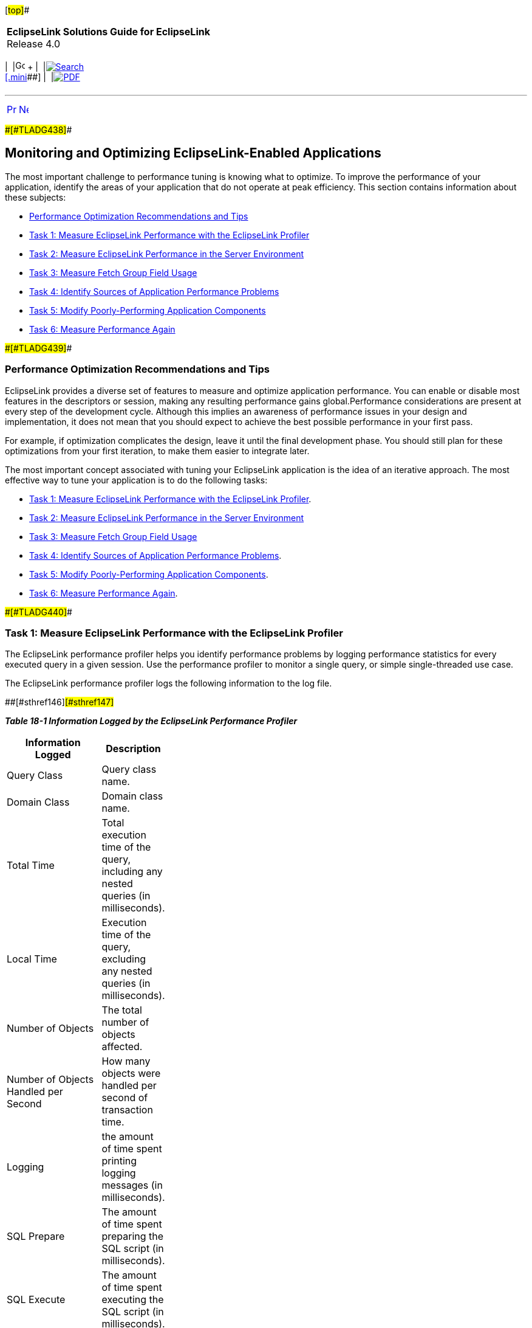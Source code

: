 [[cse]][#top]##

[width="100%",cols="<50%,>50%",]
|===
|*EclipseLink Solutions Guide for EclipseLink* +
Release 4.0 a|
[width="99%",cols="20%,^16%,16%,^16%,16%,^16%",]
|===
|  |image:../../dcommon/images/contents.png[Go To Table Of
Contents,width=16,height=16] + | 
|link:../../[image:../../dcommon/images/search.png[Search] +
[.mini]##] | 
|link:../eclipselink_otlcg.pdf[image:../../dcommon/images/pdf_icon.png[PDF]]
|===

|===

'''''

[cols="^,^,",]
|===
|link:performance001.htm[image:../../dcommon/images/larrow.png[Previous,width=16,height=16]]
|link:restful_jpa.htm[image:../../dcommon/images/rarrow.png[Next,width=16,height=16]]
| 
|===

[#CHDFIECF]####[#TLADG438]####

== Monitoring and Optimizing EclipseLink-Enabled Applications

The most important challenge to performance tuning is knowing what to
optimize. To improve the performance of your application, identify the
areas of your application that do not operate at peak efficiency. This
section contains information about these subjects:

* link:#CHDJJDDH[Performance Optimization Recommendations and Tips]
* link:#CHDIAFJI[Task 1: Measure EclipseLink Performance with the
EclipseLink Profiler]
* link:#CIAFFAIF[Task 2: Measure EclipseLink Performance in the Server
Environment]
* link:#CIAFGJHI[Task 3: Measure Fetch Group Field Usage]
* link:#CHDICBBA[Task 4: Identify Sources of Application Performance
Problems]
* link:#CHDDCABJ[Task 5: Modify Poorly-Performing Application
Components]
* link:#CHDHGFDI[Task 6: Measure Performance Again]

[#CHDJJDDH]####[#TLADG439]####

=== Performance Optimization Recommendations and Tips

EclipseLink provides a diverse set of features to measure and optimize
application performance. You can enable or disable most features in the
descriptors or session, making any resulting performance gains
global.Performance considerations are present at every step of the
development cycle. Although this implies an awareness of performance
issues in your design and implementation, it does not mean that you
should expect to achieve the best possible performance in your first
pass.

For example, if optimization complicates the design, leave it until the
final development phase. You should still plan for these optimizations
from your first iteration, to make them easier to integrate later.

The most important concept associated with tuning your EclipseLink
application is the idea of an iterative approach. The most effective way
to tune your application is to do the following tasks:

* link:#CHDIAFJI[Task 1: Measure EclipseLink Performance with the
EclipseLink Profiler].
* link:#CIAFFAIF[Task 2: Measure EclipseLink Performance in the Server
Environment]
* link:#CIAFGJHI[Task 3: Measure Fetch Group Field Usage]
* link:#CHDICBBA[Task 4: Identify Sources of Application Performance
Problems].
* link:#CHDDCABJ[Task 5: Modify Poorly-Performing Application
Components].
* link:#CHDHGFDI[Task 6: Measure Performance Again].

[#CHDIAFJI]####[#TLADG440]####

=== Task 1: Measure EclipseLink Performance with the EclipseLink Profiler

The EclipseLink performance profiler helps you identify performance
problems by logging performance statistics for every executed query in a
given session. Use the performance profiler to monitor a single query,
or simple single-threaded use case.

The EclipseLink performance profiler logs the following information to
the log file.

[#TLADG441]####[#sthref146]####[#sthref147]##

*_Table 18-1 Information Logged by the EclipseLink Performance
Profiler_*

[width="31%",cols="<100%,<",options="header",]
|===
|*Information Logged* |*Description*
|Query Class |Query class name.

|Domain Class |Domain class name.

|Total Time |Total execution time of the query, including any nested
queries (in milliseconds).

|Local Time |Execution time of the query, excluding any nested queries
(in milliseconds).

|Number of Objects |The total number of objects affected.

|Number of Objects Handled per Second |How many objects were handled per
second of transaction time.

|Logging |the amount of time spent printing logging messages (in
milliseconds).

|SQL Prepare |The amount of time spent preparing the SQL script (in
milliseconds).

|SQL Execute |The amount of time spent executing the SQL script (in
milliseconds).

|Row Fetch |The amount of time spent fetching rows from the database (in
milliseconds)

|Cache |The amount of time spent searching or updating the object cache
(in milliseconds)

|Object Build |The amount of time spent building the domain object (in
milliseconds)

|query Prepare |the amount of time spent to prepare the query prior to
execution (in milliseconds)

|SQL Generation |the amount of time spent to generate the SQL script
before it is sent to the database (in milliseconds)
|===

 +

[#CHDDAEHF]####[#TLADG442]####

==== Enabling the EclipseLink Profiler

The EclipseLink performance profiler is an instance of
`org.eclipse.persistence.tools.profiler.PerformanceProfiler` class. To
enable it, add the following line to the `persistence.xml` file:

[source,oac_no_warn]
----
<property name="eclipselink.profiler" value="PerformanceProfiler.logProfiler"/>
----

In addition to enabling the EclipseLink profiler, The
`PerformanceProfiler` class public API also provides the functionality
described in link:#CHDGBGGC[Table 18-2]:

[#TLADG443]####[#sthref148]####[#CHDGBGGC]##

*_Table 18-2 Additional PerformanceProfiler Functionality_*

[width="35%",cols="<,<100%",options="header",]
|===
|*To...* |*Use...*
|Disable the profiler |`dontLogProfile`

|Organize the profiler log into a summary of all the individual
operation profiles including operation statistics like the shortest time
of all the operations that were profiled, the total time of all the
operations, the number of objects returned by profiled queries, and the
total time that was spent in each kind of operation that was profiled
|`logProfileSummary`

|Organize the profiler log into a summary of all the individual
operation profiles by query |`logProfileSummaryByQuery`

|Organize the profiler log into a summary of all the individual
operation profiles by class. |`logProfileSummaryByClass`
|===

 +

[#TLADG444]##

[#sthref149]##

==== Accessing and Interpreting Profiler Results

You can see profiling results by opening the profile log in a text
reader, such as Notepad.

The profiler output file indicates the health of a EclipseLink-enabled
application.

link:#CHDBGFGG[Example 18-7] shows an sample of the EclipseLink profiler
output.

[#CHDBGFGG]####[#TLADG445]####

*_Example 18-7 Performance Profiler Output_*

[source,oac_no_warn]
----
Begin Profile of{
ReadAllQuery(com.demos.employee.domain.Employee)
Profile(ReadAllQuery,# of obj=12, time=139923809,sql execute=21723809,
prepare=49523809, row fetch=39023809, time/obj=11623809,obj/sec=8)
} End Profile
----

link:#CHDBGFGG[Example 18-7] shows the following information about the
query:

* `ReadAllQuery(com.demos.employee.domain.Employee)`: specific query
profiled, and its arguments.
* `Profile(ReadAllQuery`: start of the profile and the type of query.
* `# of obj=12`: number of objects involved in the query.
* `time=139923809`: total execution time of the query (in milliseconds).
* `sql execute=21723809`: total time spent executing the SQL statement.
* `prepare=49523809`: total time spent preparing the SQL statement.
* `row fetch=39023809`: total time spent fetching rows from the
database.
* `time/obj=116123809`: number of nanoseconds spent on each object.
* `obj/sec=8`: number of objects handled per second.

[#CIAFFAIF]####[#TLADG1230]####

=== Task 2: Measure EclipseLink Performance in the Server Environment

Use the Performance Monitor to provide detailed profiling and monitoring
information in a multithreaded server environment. Use the performance
monitor to monitor a server, multiple threads, or long running
processes.

Enable the monitor in `persistence.xml` file as follows:

[source,oac_no_warn]
----
<property name="eclipselink.profiler" value="PerformanceMonitor"/>
----

The performance monitor can also be enabled through code using a
`SessionCustomizer`.

The performance monitor will output a dump of cumulative statistics
every minute to the EclipseLink log. The statistics contains three sets
of information:

* *Info*; statistics that are constant informational data, such as the
session name, or time of login.
* *Counter*; statistics that are cumulative counters of total
operations, such as cache hits, or query executions.
* *Timer*; statistics that are cumulative measurements of total time (in
nano seconds) for a specific type of operation, reading, writing,
database operations.

Statistics are generally grouped in total and also by query type, query
class, and query name. Counters and timers are generally recorded for
the same operations, so the time per operation could also be calculated.

The time between statistic dumps can be configured by using the
`setDumpTime(long)` method in the `PerformanceMonitor` class. If dumping
the results is not desired, then the `dumpTime` attribute can be set to
be very large such as `Long.MAX_VALUE`. The statistic can also be
accessed in a Java program with the `getOperationTime(String)` method.

The performance monitor can also be configured with a profile weight.
The profile weights are defined in the `SessionProfiler` class and used
by the PerformanceMonitor class. The weights include:

* `NONE`—No statistics are recorded.
* `NORMAL`—Informational statistics are recorded.
* `HEAVY`—Informational, counter and timer statistics are recorded.
* `ALL`—All statistics are recorded (this is the default).
+
 +

[width="100%",cols="<100%",]
|===
a|
image:../../dcommon/images/note_icon.png[Note,width=16,height=16]Note:

In the current release, the performance monitor responds with the same
information for the `HEAVY` and `ALL` values.

|===

 +

[#CIAFGJHI]####[#TLADG1231]####

=== Task 3: Measure Fetch Group Field Usage

Use the Fetch Group Monitor to measure fetch group field usage. This can
be useful for performance analysis in a complex system.

Enable this monitor by using the system property
`org.eclipse.persistence.fetchgroupmonitor=true`.

The monitor outputs the attribute used for a class every time a new
attribute is accessed.

[#CHDICBBA]####[#TLADG446]####

=== Task 4: Identify Sources of Application Performance Problems

Areas of the application where performance problems could occur include
the following:

* Identifying General Performance Optimization
* Schema
* Mappings and Descriptors
* Sessions
* Cache
* Data Access
* Queries
* Unit of Work
* Application Server and Database Optimization

link:#CHDDCABJ[Task 5: Modify Poorly-Performing Application Components]
provides some guidelines for dealing with problems in each of these
areas.

[#CHDDCABJ]####[#TLADG447]####

=== Task 5: Modify Poorly-Performing Application Components

For each source of application performance problems listed in
link:#CHDICBBA[Task 4: Identify Sources of Application Performance
Problems], you can try specific workarounds, as described in this
section.

[#TLADG448]##

[#sthref150]##

==== Identifying General Performance Optimizations

*Avoid overriding EclipseLink default behavior unless your application
requires it*. Some of these defaults are suitable for a development
environment; you should change these defaults to suit your production
environment. These defaults may include:

* Batch writing – See "jdbc.batch-writing" in _Jakarta Persistence API
(JPA) Extensions Reference for EclipseLink_.
* Statement caching – See "jdbc.cache-statements" in _Jakarta
Persistence API (JPA) Extensions Reference for EclipseLink_.
* Read and write connection pool size – See "connection-pool" in
_Jakarta Persistence API (JPA) Extensions Reference for EclipseLink_.
* Session cache size – See "maintain-cache" in _Jakarta Persistence API
(JPA) Extensions Reference for EclipseLink_.

*Use the Workbench rather than manual coding.* These tools are not only
easy to use: the default configuration they export to deployment XML
(and the code it generates, if required) represents best practices
optimized for most applications.

[#TLADG449]##

[#sthref151]##

==== Schema

Optimization is an important consideration when you design your database
schema and object model. Most performance issues occur when the object
model or database schema is too complex, as this can make the database
slow and difficult to query. This is most likely to happen if you derive
your database schema directly from a complex object model.

To optimize performance, design the object model and database schema
together. However, allow each model to be designed optimally: do not
require a direct one-to-one correlation between the two.

Possible ways to optimize the schema include:

* Aggregating two tables into one
* Splitting one table into many
* Using a collapsed hierarchy
* Choosing one out of many

See "Data Storage Schema" in _EclipseLink Concepts_ for additional
information.

[#TLADG450]##

[#sthref152]##

==== Mappings and Descriptors

If you find performance bottlenecks in your mapping and descriptors, try
these solutions:

* Always use indirection (lazy loading). It is not only critical in
optimizing database access, but also allows EclipseLink to make several
other optimizations including optimizing its cache access and unit of
work processing. See "cache-usage" in _Jakarta Persistence API (JPA)
Extensions Reference for EclipseLink_.
* Avoid using method access in your EclipseLink mappings, especially if
you have expensive or potentially dangerous side-effect code in your get
or set methods; use the default direct attribute access instead. See
"Using Method or Direct Field Access" in the _EclipseLink Concepts_.
* Avoid using the existence checking option checkCacheThenDatabase on
descriptors, unless required by the application. The default existence
checking behavior offers better performance. See "@ExistenceChecking" in
_Jakarta Persistence API (JPA) Extensions Reference for EclipseLink_.
* Avoid expensive initialization in the default constructor that
EclipseLink uses to instantiate objects. Instead, use lazy
initialization or use an EclipseLink instantiation policy to configure
the descriptor to use a different constructor. See
"@InstantiationCopyPolicy" in _Jakarta Persistence API (JPA) Extensions
Reference for EclipseLink_.

[#TLADG452]##

[#sthref153]##

==== Cache

You can often improve performance through caching, even in a clustered
environment by implementing cache coordination. Cache coordination
allows multiple, possibly distributed instances of a session to
broadcast object changes among each other so that each session's cache
can be kept up-to-date. For detailed information about optimizing cache
behavior, see "Understanding Caching" in _EclipseLink Concepts_ and the
following examples:

* `http://wiki.eclipse.org/EclipseLink/Examples/JPA/Caching`
* `http://wiki.eclipse.org/EclipseLink/Examples/JPA/CacheCoordination`
* `http://wiki.eclipse.org/EclipseLink/Examples/JPA/DCN`

[#TLADG453]##

[#sthref154]##

==== Data Access

Depending on the type of data source your application accesses,
EclipseLink offers a variety of `Login` options that you can use to tune
the performance of low level data reads and writes. For optimizing
higher-level data reads and writes, "Understanding Data Access" in
_EclipseLink Concepts_ offers several techniques to improve data access
performance for your application. These techniques show you how to:

* Optimize JDBC driver properties.
* Optimize data format.
* Use batch writing for optimization.
* Use Outer-Join Reading with Inherited Subclasses.
* Use Parameterized SQL (Parameter Binding) and Prepared Statement
Caching for Optimization.

[#TLADG454]##

[#sthref155]##

==== Queries

EclipseLink provides an extensive query API for reading, writing, and
updating data. "Understanding EclipseLink Queries" in _EclipseLink
Concepts_ offers several techniques to improve query performance for
your application. These techniques show you how to:

* Use parameterized SQL and prepared statement caching for optimization.
* Use named queries for optimization.
* Use batch and join reading for optimization.
* Use partial object queries and fetch groups for optimization.
* Use read-only queries for optimization.
* Use JDBC fetch size for optimization.
* Use cursored streams and scrollable cursors for optimization.
* Use result set pagination for optimization.

It also includes links to read and write optimization examples.

[#TLADG456]##

[#sthref156]##

==== Application Server and Database Optimization

To optimize the application server and database performance, consider
these techniques:

* Configuring your application server and database correctly can have a
big impact on performance and scalability. Ensure that you correctly
optimize these key components of your application in addition to your
EclipseLink application and persistence.
* For your application or Jakarta EE server, ensure your memory, thread
pool and connection pool sizes are sufficient for your server's expected
load, and that your JVM has been configured optimally.
* Ensure that your database has been configured correctly for optimal
performance and its expected load.

[#CHDHGFDI]####[#TLADG457]####

=== Task 6: Measure Performance Again

Finally, after identifying possible performance bottlenecks and taking
some action on them, rerun your application, again with the profiler
enabled (see link:#CHDDAEHF[Enabling the EclipseLink Profiler]). Review
the results and, if more action is required, follow the procedures
outlined in link:#CHDDCABJ[Task 5: Modify Poorly-Performing Application
Components].

'''''

[width="66%",cols="50%,^,>50%",]
|===
a|
[width="96%",cols=",^50%,^50%",]
|===
| 
|link:performance001.htm[image:../../dcommon/images/larrow.png[Previous,width=16,height=16]]
|link:restful_jpa.htm[image:../../dcommon/images/rarrow.png[Next,width=16,height=16]]
|===

|http://www.eclipse.org/eclipselink/[image:../../dcommon/images/ellogo.png[EclipseLink,width=150]] +
Copyright © 2014, Oracle and/or its affiliates. All rights reserved.
link:../../dcommon/html/cpyr.htm[ +
] a|
[width="99%",cols="20%,^16%,16%,^16%,16%,^16%",]
|===
|  |image:../../dcommon/images/contents.png[Go To Table Of
Contents,width=16,height=16] + | 
|link:../../[image:../../dcommon/images/search.png[Search] +
[.mini]##] | 
|link:../eclipselink_otlcg.pdf[image:../../dcommon/images/pdf_icon.png[PDF]]
|===

|===

[[copyright]]
Copyright © 2014 by The Eclipse Foundation under the
http://www.eclipse.org/org/documents/epl-v10.php[Eclipse Public License
(EPL)] +
